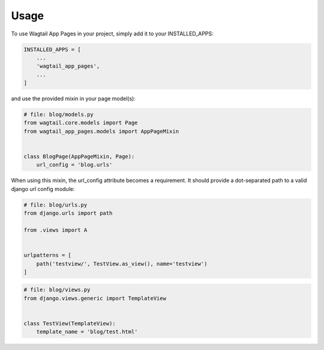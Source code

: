 =====
Usage
=====


To use Wagtail App Pages in your project, simply add it to your INSTALLED_APPS:


.. code-block:: python

    INSTALLED_APPS = [
        ...
        'wagtail_app_pages',
        ...
    ]

and use the provided mixin in your page model(s):

.. code-block:: python

    # file: blog/models.py
    from wagtail.core.models import Page
    from wagtail_app_pages.models import AppPageMixin


    class BlogPage(AppPageMixin, Page):
        url_config = 'blog.urls'

When using this mixin, the url_config attribute becomes a requirement. It should provide a dot-separated path to a
valid django url config module:

.. code-block:: python

    # file: blog/urls.py
    from django.urls import path

    from .views import A


    urlpatterns = [
        path('testview/', TestView.as_view(), name='testview')
    ]

.. code-block:: python

    # file: blog/views.py
    from django.views.generic import TemplateView


    class TestView(TemplateView):
        template_name = 'blog/test.html'
